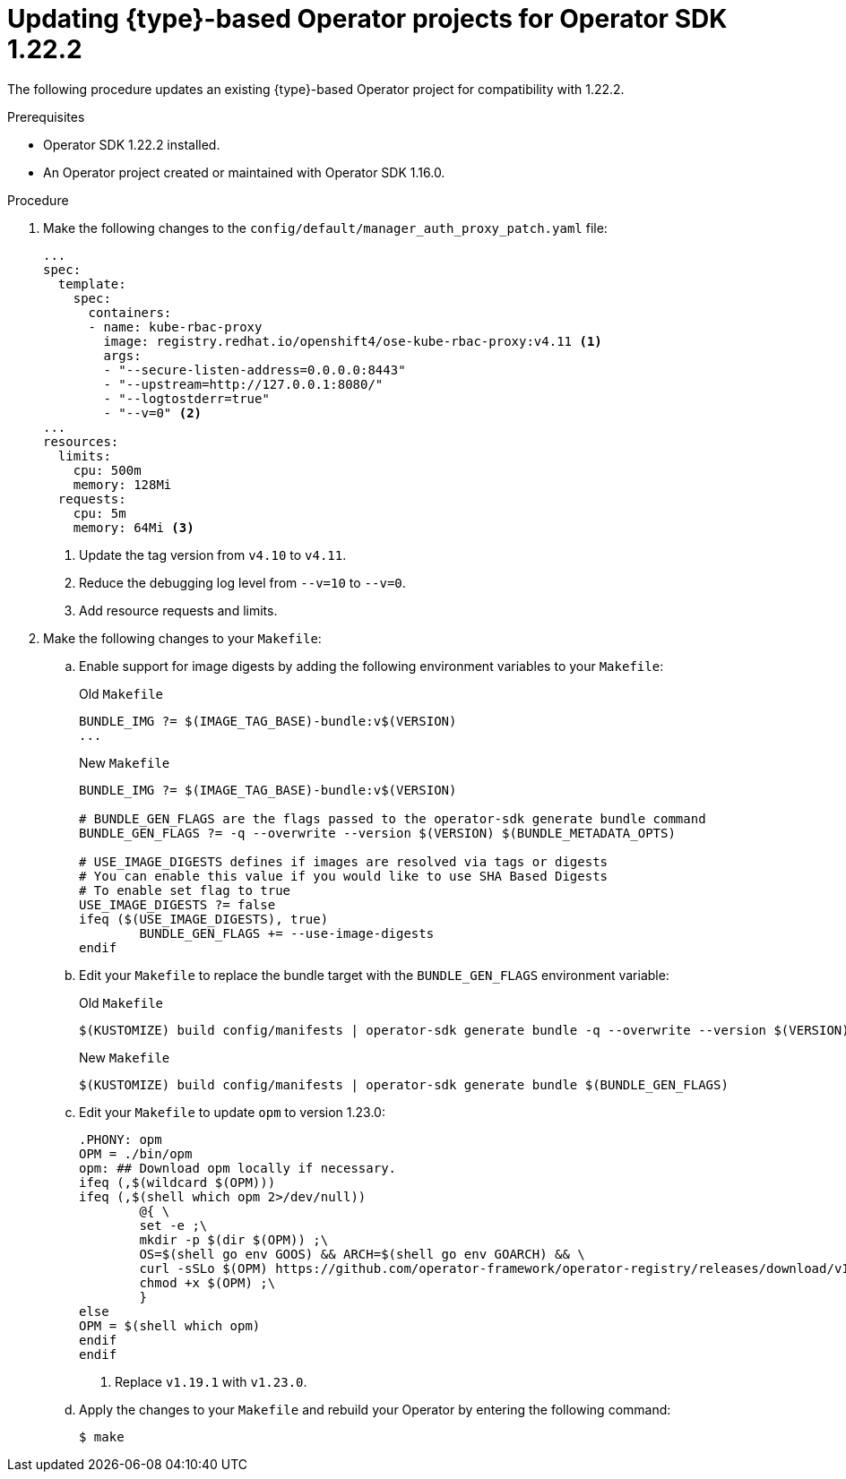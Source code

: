 // Module included in the following assemblies:
//
// * operators/operator_sdk/golang/osdk-golang-updating-projects.adoc
// * operators/operator_sdk/ansible/osdk-ansible-updating-projects.adoc
// * operators/operator_sdk/helm/osdk-helm-updating-projects.adoc
// * operators/operator_sdk/helm/osdk-hybrid-helm-updating-projects.adoc

ifeval::["{context}" == "osdk-golang-updating-projects"]
:golang:
:type: Go
endif::[]
ifeval::["{context}" == "osdk-ansible-updating-projects"]
:ansible:
:type: Ansible
endif::[]
ifeval::["{context}" == "osdk-helm-updating-projects"]
:helm:
:type: Helm
endif::[]
ifeval::["{context}" == "osdk-hybrid-helm-updating-projects"]
:hybrid:
:type: Hybrid Helm
endif::[]

:osdk_ver: 1.22.2
:osdk_ver_n1: 1.16.0

:_content-type: PROCEDURE
[id="osdk-upgrading-projects_{context}"]
= Updating {type}-based Operator projects for Operator SDK {osdk_ver}

The following procedure updates an existing {type}-based Operator project for compatibility with {osdk_ver}.

.Prerequisites

* Operator SDK {osdk_ver} installed.
* An Operator project created or maintained with Operator SDK {osdk_ver_n1}.

.Procedure

. Make the following changes to the `config/default/manager_auth_proxy_patch.yaml` file: 
+
[source,yaml]
----
...
spec:
  template:
    spec:
      containers:
      - name: kube-rbac-proxy
        image: registry.redhat.io/openshift4/ose-kube-rbac-proxy:v4.11 <1>
        args:
        - "--secure-listen-address=0.0.0.0:8443"
        - "--upstream=http://127.0.0.1:8080/"
        - "--logtostderr=true"
        - "--v=0" <2>
...
resources:
  limits:
    cpu: 500m
    memory: 128Mi
  requests:
    cpu: 5m
    memory: 64Mi <3>
----
<1> Update the tag version from `v4.10` to `v4.11`.
<2> Reduce the debugging log level from `--v=10` to `--v=0`.
<3> Add resource requests and limits.

. Make the following changes to your `Makefile`:

.. Enable support for image digests by adding the following environment variables to your `Makefile`:
+
.Old `Makefile`
[source,terminal]
----
BUNDLE_IMG ?= $(IMAGE_TAG_BASE)-bundle:v$(VERSION)
...
----
+
.New `Makefile`
[source,terminal]
----
BUNDLE_IMG ?= $(IMAGE_TAG_BASE)-bundle:v$(VERSION)

# BUNDLE_GEN_FLAGS are the flags passed to the operator-sdk generate bundle command
BUNDLE_GEN_FLAGS ?= -q --overwrite --version $(VERSION) $(BUNDLE_METADATA_OPTS)

# USE_IMAGE_DIGESTS defines if images are resolved via tags or digests
# You can enable this value if you would like to use SHA Based Digests
# To enable set flag to true
USE_IMAGE_DIGESTS ?= false
ifeq ($(USE_IMAGE_DIGESTS), true)
	BUNDLE_GEN_FLAGS += --use-image-digests
endif
----

.. Edit your `Makefile` to replace the bundle target with the `BUNDLE_GEN_FLAGS` environment variable:
+
.Old `Makefile`
[source,terminal]
----
$(KUSTOMIZE) build config/manifests | operator-sdk generate bundle -q --overwrite --version $(VERSION) $(BUNDLE_METADATA_OPTS)
----
+
.New `Makefile`
[source,terminal]
----
$(KUSTOMIZE) build config/manifests | operator-sdk generate bundle $(BUNDLE_GEN_FLAGS)
---- 

.. Edit your `Makefile` to update `opm` to version 1.23.0:
+
[source,terminal]
----
.PHONY: opm
OPM = ./bin/opm
opm: ## Download opm locally if necessary.
ifeq (,$(wildcard $(OPM)))
ifeq (,$(shell which opm 2>/dev/null))
	@{ \
	set -e ;\
	mkdir -p $(dir $(OPM)) ;\
	OS=$(shell go env GOOS) && ARCH=$(shell go env GOARCH) && \
	curl -sSLo $(OPM) https://github.com/operator-framework/operator-registry/releases/download/v1.23.0/$${OS}-$${ARCH}-opm ;\ <1>
	chmod +x $(OPM) ;\
	}
else
OPM = $(shell which opm)
endif
endif
----
<1> Replace `v1.19.1` with `v1.23.0`.

ifdef::golang[]
.. Edit your `Makefile` to replace the `go get` targets with `go install` targets:
+
.Old `Makefile`
[source,terminal]
----
CONTROLLER_GEN = $(shell pwd)/bin/controller-gen
.PHONY: controller-gen
controller-gen: ## Download controller-gen locally if necessary.
	$(call go-get-tool,$(CONTROLLER_GEN),sigs.k8s.io/controller-tools/cmd/controller-gen@v0.8.0)

KUSTOMIZE = $(shell pwd)/bin/kustomize
.PHONY: kustomize
kustomize: ## Download kustomize locally if necessary.
	$(call go-get-tool,$(KUSTOMIZE),sigs.k8s.io/kustomize/kustomize/v3@v3.8.7)

ENVTEST = $(shell pwd)/bin/setup-envtest
.PHONY: envtest
envtest: ## Download envtest-setup locally if necessary.
	$(call go-get-tool,$(ENVTEST),sigs.k8s.io/controller-runtime/tools/setup-envtest@latest)

# go-get-tool will 'go get' any package $2 and install it to $1.
PROJECT_DIR := $(shell dirname $(abspath $(lastword $(MAKEFILE_LIST))))
define go-get-tool
@[ -f $(1) ] || { \
set -e ;\
TMP_DIR=$$(mktemp -d) ;\
cd $$TMP_DIR ;\
go mod init tmp ;\
echo "Downloading $(2)" ;\
GOBIN=$(PROJECT_DIR)/bin go get $(2) ;\
rm -rf $$TMP_DIR ;\
}
endef
---- 
+
.New `Makefile`
[source,terminal]
----
##@ Build Dependencies

## Location to install dependencies to
LOCALBIN ?= $(shell pwd)/bin
$(LOCALBIN):
	mkdir -p $(LOCALBIN)

## Tool Binaries
KUSTOMIZE ?= $(LOCALBIN)/kustomize
CONTROLLER_GEN ?= $(LOCALBIN)/controller-gen
ENVTEST ?= $(LOCALBIN)/setup-envtest

## Tool Versions
KUSTOMIZE_VERSION ?= v3.8.7
CONTROLLER_TOOLS_VERSION ?= v0.8.0

KUSTOMIZE_INSTALL_SCRIPT ?= "https://raw.githubusercontent.com/kubernetes-sigs/kustomize/master/hack/install_kustomize.sh"
.PHONY: kustomize
kustomize: $(KUSTOMIZE) ## Download kustomize locally if necessary.
$(KUSTOMIZE): $(LOCALBIN)
	curl -s $(KUSTOMIZE_INSTALL_SCRIPT) | bash -s -- $(subst v,,$(KUSTOMIZE_VERSION)) $(LOCALBIN)

.PHONY: controller-gen
controller-gen: $(CONTROLLER_GEN) ## Download controller-gen locally if necessary.
$(CONTROLLER_GEN): $(LOCALBIN)
	GOBIN=$(LOCALBIN) go install sigs.k8s.io/controller-tools/cmd/controller-gen@$(CONTROLLER_TOOLS_VERSION)

.PHONY: envtest
envtest: $(ENVTEST) ## Download envtest-setup locally if necessary.
$(ENVTEST): $(LOCALBIN)
	GOBIN=$(LOCALBIN) go install sigs.k8s.io/controller-runtime/tools/setup-envtest@latest
---- 
endif::[]

ifdef::golang,hybrid[]
.. Update `ENVTEST_K8S_VERSION` and `controller-gen` fields in your `Makefile` to support Kubernetes 1.24:
+
[source,terminal]
----
...
ENVTEST_K8S_VERSION = 1.24 <1>
...
sigs.k8s.io/controller-tools/cmd/controller-gen@v0.9.0 <2>
----
<1> Update version `1.22` to `1.24`.
<2> Update version `0.7.0` to `0.9.0`.
endif::[]

.. Apply the changes to your `Makefile` and rebuild your Operator by entering the following command:
+
[source,terminal]
----
$ make
----

ifdef::golang,hybrid[]
. Make the following changes to the `go.mod` file to update Go and its dependencies:
+
[source,golang]
----
go 1.18 <1>

require (
  github.com/onsi/ginkgo v1.16.5 <2>
  github.com/onsi/gomega v1.18.1 <3>
  k8s.io/api v0.24.0 <4>
  k8s.io/apimachinery v0.24.0 <4>
  k8s.io/client-go v0.24.0 <4>
  sigs.k8s.io/controller-runtime v0.12.1 <5>
)
----
<1> Update version `1.16` to `1.18`.
<2> Update version `v1.16.4` to `v1.16.5`.
<3> Update version `v1.15.0` to `v1.18.1`.
<4> Update version `v0.22.1` to `v0.24.0`.
<5> Update version `v0.10.0` to `v0.12.1`.
endif::golang,hybrid[]

ifdef::hybrid[]
. Edit your `go.mod` file to update the Helm Operator plugins:
+
[source,golang]
----
github.com/operator-framework/helm-operator-plugins v0.0.11 <1>
----
<1> Update version `v0.0.8` to `v0.0.11`.

. Make the following changes to your Dockerfile to update Go to version 1.18:
+
.Old `dockerfile.go` file
+
[source,golang]
----
const dockerfileTemplate = `# Build the manager binary
FROM golang:1.17 as builder
----
+
.New `dockerfile.go` file
+
[source,golang]
----
const dockerfileTemplate = `# Build the manager binary
FROM golang:1.18 as builder
----
endif::[]

ifdef::golang,hybrid[]
. Download and clean up the dependencies by entering the following command:
+
[source,terminal]
----
$ go mod tidy
----
endif::[]

ifdef::golang[]
. If you use the `api/webhook_suitetest.go` and `controllers/suite_test.go` suite test files, make the following changes:
+
.Old suite test file
[source,golang]
----
cfg, err := testEnv.Start()
----
+
.New suite test file
[source,golang]
----
var err error
// cfg is defined in this file globally.
cfg, err = testEnv.Start()
----

. If you use the Kubernetes declarative plugin, update your Dockerfile with the following changes:

.. Add the following changes below the line that begins `COPY controllers/ controllers/`:
+
[source,terminal]
----
# https://github.com/kubernetes-sigs/kubebuilder-declarative-pattern/blob/master/docs/addon/walkthrough/README.md#adding-a-manifest
# Stage channels and make readable
COPY channels/ /channels/
RUN chmod -R a+rx /channels/
----

.. Add the following changes below the line that begins `COPY --from=builder /workspace/manager .`:
+
[source,terminal]
----
# copy channels
COPY --from=builder /channels /channels
----
endif::[]

ifdef::ansible[]
. Update your `requirements.yml` file as shown in the following example:
+
[source,yaml]
----
collections:
  - name: community.kubernetes
    version: "2.0.1" <1>
  - name: operator_sdk.util
    version: "0.4.0" <2>
  - name: kubernetes.core
    version: "2.3.1" <3>
  - name: cloud.common <4>
    version: "2.1.1" 
----
<1> Update version `1.2.1` to `2.0.1`.
<2> Update version `0.3.1` to `0.4.0`.
<3> Update version `2.2.0` to `2.3.1`.
<4> Add support for the Operator Ansible SDK by adding the `cloud.common` collection.
+
[IMPORTANT]
====
As of version 2.0.0, the `community.kubernetes` collection was renamed to `kubernetes.core`. The `community.kubernetes` collection has been replaced by deprecated redirects to `kubernetes.core`. If you use fully qualified collection names (FQCNs) that begin with `community.kubernetes`, you must update the FQCNs to use `kubernetes.core`.
==== 
endif::[]

:!osdk_ver:
:!osdk_ver_n1:

ifeval::["{context}" == "osdk-golang-updating-projects"]
:!golang:
:!type:
endif::[]
ifeval::["{context}" == "osdk-ansible-updating-projects"]
:!ansible:
:!type:
endif::[]
ifeval::["{context}" == "osdk-helm-updating-projects"]
:!type:
:!helm:
endif::[]
ifeval::["{context}" == "osdk-hybrid-helm-updating-projects"]
:!hybrid:
:!type:
endif::[]
